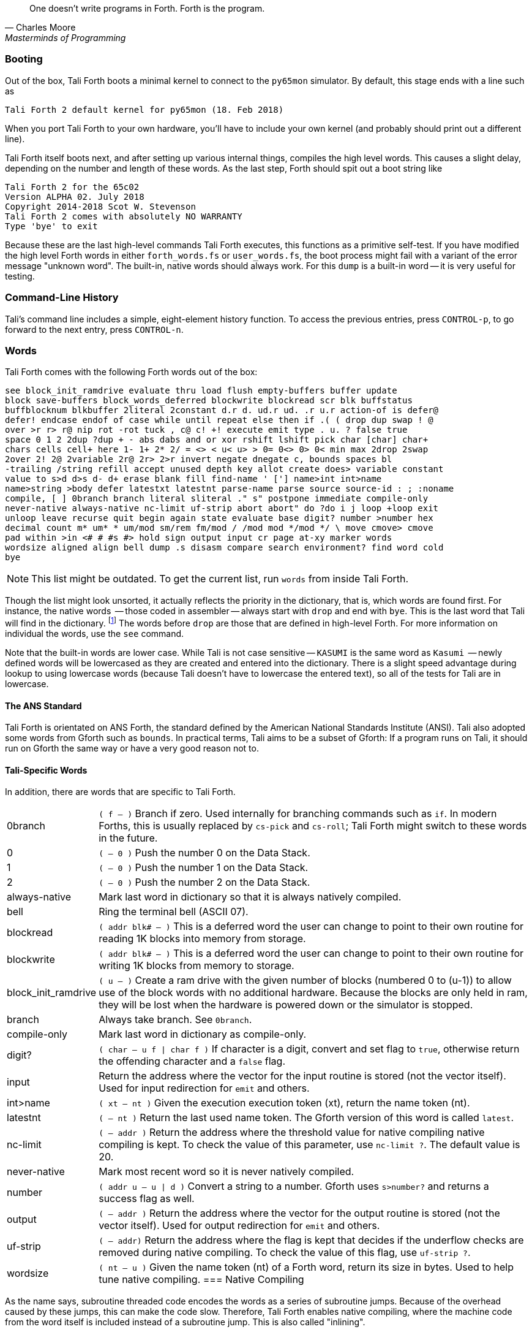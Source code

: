 [quote, Charles Moore, Masterminds of Programming]
One doesn't write programs in Forth. Forth is the program.

=== Booting

Out of the box, Tali Forth boots a minimal kernel(((kernel))) to connect to the
`py65mon` (((py65mon))) simulator. By default, this stage ends with a line such
as

----
Tali Forth 2 default kernel for py65mon (18. Feb 2018)
----

When you port Tali Forth to your own hardware, you'll have to include your own
kernel (and probably should print out a different line).

Tali Forth itself boots next, and after setting up various internal
things, compiles the high level words. This causes a slight delay, depending on
the number and length of these words. As the last step, Forth should spit out a
boot string like

----
Tali Forth 2 for the 65c02
Version ALPHA 02. July 2018 
Copyright 2014-2018 Scot W. Stevenson
Tali Forth 2 comes with absolutely NO WARRANTY
Type 'bye' to exit
----

Because these are the last high-level commands Tali Forth executes, this
functions as a primitive self-test. If you have modified the high level Forth
words in either `forth_words.fs` or `user_words.fs`, the boot process might
fail with a variant of the error message "unknown word". The built-in, native
words should always work. For this `dump` (((dump))) is a built-in word -- it is very
useful for testing.

=== Command-Line History
                                               
Tali's command line includes a simple, eight-element history function. To
access the previous entries, press `CONTROL-p`, to go forward to the next
entry, press `CONTROL-n`.
 
=== Words

Tali Forth comes with the following Forth words out of the 
box:

----
see block_init_ramdrive evaluate thru load flush empty-buffers buffer update 
block save-buffers block_words_deferred blockwrite blockread scr blk buffstatus 
buffblocknum blkbuffer 2literal 2constant d.r d. ud.r ud. .r u.r action-of is defer@ 
defer! endcase endof of case while until repeat else then if .( ( drop dup swap ! @ 
over >r r> r@ nip rot -rot tuck , c@ c! +! execute emit type . u. ? false true 
space 0 1 2 2dup ?dup + - abs dabs and or xor rshift lshift pick char [char] char+ 
chars cells cell+ here 1- 1+ 2* 2/ = <> < u< u> > 0= 0<> 0> 0< min max 2drop 2swap 
2over 2! 2@ 2variable 2r@ 2r> 2>r invert negate dnegate c, bounds spaces bl 
-trailing /string refill accept unused depth key allot create does> variable constant 
value to s>d d>s d- d+ erase blank fill find-name ' ['] name>int int>name 
name>string >body defer latestxt latestnt parse-name parse source source-id : ; :noname 
compile, [ ] 0branch branch literal sliteral ." s" postpone immediate compile-only 
never-native always-native nc-limit uf-strip abort abort" do ?do i j loop +loop exit 
unloop leave recurse quit begin again state evaluate base digit? number >number hex 
decimal count m* um* * um/mod sm/rem fm/mod / /mod mod */mod */ \ move cmove> cmove 
pad within >in <# # #s #> hold sign output input cr page at-xy marker words 
wordsize aligned align bell dump .s disasm compare search environment? find word cold 
bye
----

NOTE: This list might be outdated. To get the current list, run `words` from
inside Tali Forth.

Though the list might look unsorted, it actually reflects the priority in the
dictionary(((dictionary))), that is, which words are found first. For instance,
the native words (((native words))) -- those coded in assembler -- always start
with `drop` and end with `bye`. This is the last word that Tali will find in
the dictionary. footnote:[If you're going to quit anyway, speed can't be that
important] The words before `drop` are those that are defined in high-level
Forth. For more information on individual the words, use the `see` command.

Note that the built-in words are lower case.  While Tali is not case sensitive
-- `KASUMI` is the same word as `Kasumi` (((Kasumi))) -- newly defined words will be
lowercased as they are created and entered into the dictionary.  There is a
slight speed advantage during lookup to using lowercase words (because Tali
doesn't have to lowercase the entered text), so all of the tests for Tali are
in lowercase.

                                               
==== The ANS Standard
                                   
Tali Forth is orientated on ANS Forth, the standard defined by the American
National Standards Institute (ANSI). Tali also adopted some words from Gforth
such as `bounds`. In practical terms, Tali aims to be a subset of Gforth: If a
program runs on Tali, it should run on Gforth the same way or have a very good
reason not to.

==== Tali-Specific Words
                                               
In addition, there are words that are specific to Tali Forth.  

[horizontal]
0branch:: `( f -- )` Branch if zero. Used internally for branching commands such as `if`.
In modern Forths, this is usually replaced by `cs-pick` and `cs-roll`; Tali Forth
might switch to these words in the future.
0:: `( -- 0 )` Push the number 0 on the Data Stack.
1:: `( -- 0 )` Push the number 1 on the Data Stack.
2:: `( -- 0 )` Push the number 2 on the Data Stack.
always-native:: Mark last word in dictionary so that it is always natively compiled.
bell:: Ring the terminal bell (ASCII 07).
blockread:: `( addr blk# -- )` This is a deferred word the user can change to point 
to their own routine for reading 1K blocks into memory from storage.
blockwrite:: `( addr blk# -- )` This is a deferred word the user can change to point 
to their own routine for writing 1K blocks from memory to storage.
block_init_ramdrive:: `( u -- )` Create a ram drive with the given number of blocks 
(numbered 0 to (u-1)) to
allow use of the block words with no additional hardware.  Because the blocks are
only held in ram, they will be lost when the hardware is powered down or the simulator
is stopped.
branch:: Always take branch. See `0branch`.
compile-only:: Mark last word in dictionary as compile-only.
digit?:: `( char -- u f | char f )` If character is a digit, convert and set flag to
`true`, otherwise return the offending character and a `false` flag.
input:: Return the address where the vector for the input routine is
stored (not the vector itself). Used for input redirection for
`emit` and others.
int>name:: `( xt -- nt )` Given the execution execution token (xt), return the
name token (nt).
latestnt:: `( -- nt )` Return the last used name token. The Gforth version of this
 word is called `latest`.
nc-limit:: `( -- addr )` Return the address where the threshold value for native
compiling native compiling is kept. To check the value of this parameter, use `nc-limit ?`. 
The default value is 20.
never-native:: Mark most recent word so it is never natively compiled.
number:: `( addr u -- u | d )` Convert a string to a number.  Gforth uses
`s>number?` and returns a success flag as well.
output:: `( -- addr )` Return the address where the vector for the output routine is
stored (not the vector itself). Used for output redirection for `emit` and
others.
uf-strip:: `( -- addr)` Return the address where the flag is kept that decides
if the underflow checks are removed during native compiling. To check the value
of this flag, use `uf-strip ?`.
wordsize:: `( nt -- u )` Given the name token (nt) of a Forth word, return its
size in bytes. Used to help tune native compiling.
=== Native Compiling

As the name says, subroutine threaded code encodes the words as a series of
subroutine jumps. Because of the overhead caused by these jumps, this can make
the code slow. Therefore, Tali Forth enables native compiling, where the
machine code from the word itself is included instead of a subroutine jump. This
is also called "inlining".

The parameter `nc-limit` sets the limit of how small words have to be to be
natively compiled. To get the current value (usually 20), check the value of
the system variable:

----
nc-limit ?
----

To set a new limit, save the maximal allowed number of bytes in the machine
code like any other Forth variable:

----
40 nc-limit !
----

To complete turn off native compiling, set this value to zero.


=== Underflow Detection

When a word tries to access more words on the stack than it is holding, an
"underflow" error occurs. Whereas Tali Forth 1 didn't check
for these errors, this version does.

However, this slows the program down. Because of this, the user can turn off
underflow detection for words that are natively compiled into new words. To do
this, set the system variable `uf-strip` to `true`. Note this does not turn off
underflow detection in the built-in words. Also, words with underflow detection
that are not included in new words through native compiling will also retain
their tests.

=== Restarting

Tali Forth has a non-standard word `cold` that resets the system. This doesn't
erase any data in memory, but just moves the pointers back. When in doubt, you
might be better off quitting and restarting completely.

=== Gotchas

==== Cell Size

Tali has a 16-bit cell size. 

NOTE: Use `1 cells 8 * .` to get the cell size in bits with any Forth.

This can trip up calculations when compared to the _de facto_ standard Gforth
with 64 bits. Take this example:

----
( Gforth )      decimal 1000 100 um* hex swap u. u.  ( returns 186a0 0  ok )
( Tali Forth)   decimal 1000 100 um* hex swap u. u.  ( returns 86a0 1  ok ) 
----

Tali has to use the upper cell of a double-celled number to correctly report
the result, while Gforth doesn't. If the conversion from double to single is
only via a `drop` instruction, this will produce different results.

There is a similar effect with the Gforth word `bounds`: Because of Tali's 16
bit address space, it wraps the upper address if we go beyond $FFFF:

---- 
( Gforth )      hex FFFF 2 bounds  swap u. u.  ( returns 10001 ffff  ok  )
( Tali )        hex FFFF 2 bounds  swap u. u.  ( returns     1 ffff  ok )
----

==== Negative ALLOT

The ANSI standard does not define what happens if there is an attempt to free
more memory with `allot` by passing a negative value than is available. Tali
will let the user free memory up the beginning of RAM assigned to the Dictionary
(marked with `cp0` in the code), even though this can mean that the Dictionary
itself is compromised. This is Forth, you're the boss.

However, any attempt to free more memory than that will set the beginning of RAM
to `cp0`. Also, the Dictionary Pointer `dp` will point to the _last native word_
of the Dictionary, which is usually `drop`. Because of this, the high level
words defined during boot will _not_ be available. There will be an error
message to document this. Realistically, you'll probably want to restart with
`cold` if any of this happens.


